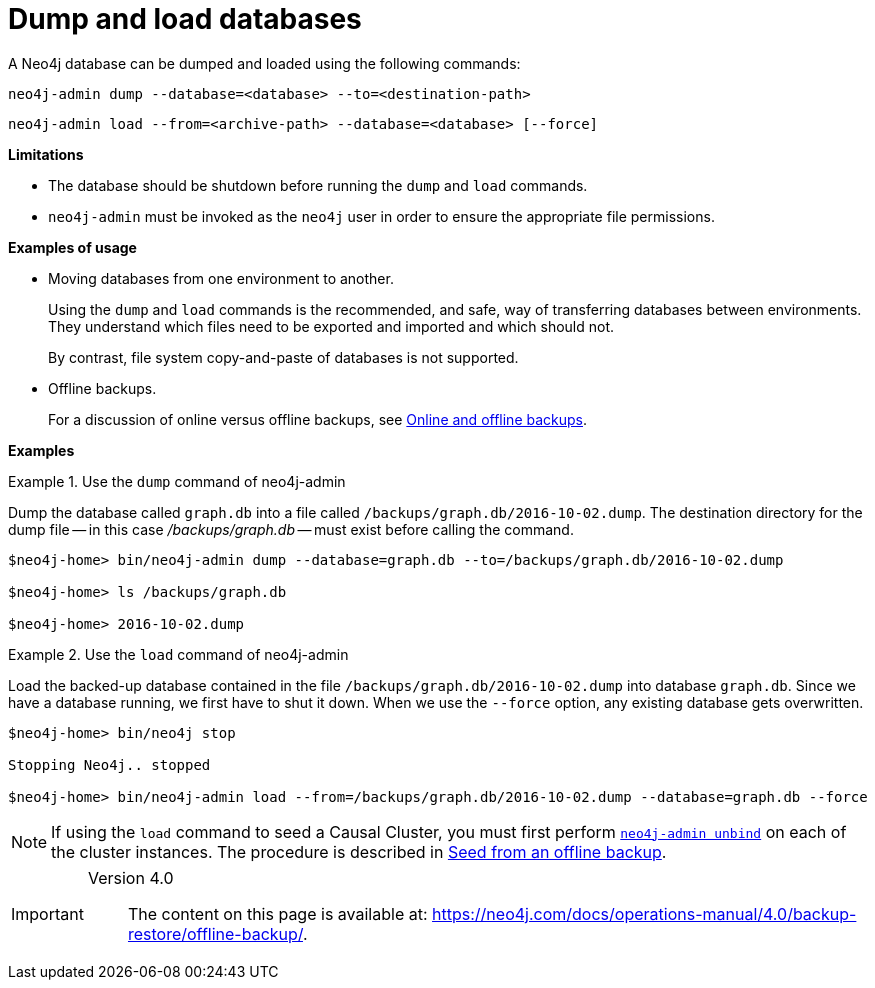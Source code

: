 [[neo4j-admin-dump-load]]
= Dump and load databases
:description: This section describes the dump and load commands of Neo4j Admin. 

A Neo4j database can be dumped and loaded using the following commands:

`neo4j-admin dump --database=<database> --to=<destination-path>`

`neo4j-admin load --from=<archive-path> --database=<database> [--force]`


*Limitations*

* The database should be shutdown before running the `dump` and `load` commands.
* `neo4j-admin` must be invoked as the `neo4j` user in order to ensure the appropriate file permissions.

*Examples of usage*

* Moving databases from one environment to another.
+
Using the `dump` and `load` commands is the recommended, and safe, way of transferring databases between environments.
They understand which files need to be exported and imported and which should not.
+
By contrast, file system copy-and-paste of databases is not supported.

* Offline backups.
+
For a discussion of online versus offline backups, see xref:backup/planning.adoc#backup-planning-online-vs-offline[Online and offline backups].

*Examples*

.Use the `dump` command of neo4j-admin
====

Dump the database called `graph.db` into a file called `/backups/graph.db/2016-10-02.dump`.
The destination directory for the dump file -- in this case _/backups/graph.db_ -- must exist before calling the command.

----
$neo4j-home> bin/neo4j-admin dump --database=graph.db --to=/backups/graph.db/2016-10-02.dump

$neo4j-home> ls /backups/graph.db

$neo4j-home> 2016-10-02.dump
----
====

.Use the `load` command of neo4j-admin
====

Load the backed-up database contained in the file `/backups/graph.db/2016-10-02.dump` into database `graph.db`.
Since we have a database running, we first have to shut it down.
When we use the `--force` option, any existing database gets overwritten.

----
$neo4j-home> bin/neo4j stop

Stopping Neo4j.. stopped

$neo4j-home> bin/neo4j-admin load --from=/backups/graph.db/2016-10-02.dump --database=graph.db --force
----

====

[NOTE]
====
If using the `load` command to seed a Causal Cluster, you must first perform `xref:tools/unbind.adoc[neo4j-admin unbind]` on each of the cluster instances.
The procedure is described in xref:clustering/seed-cluster.adoc#causal-clustering-seeding-from-dump[Seed from an offline backup].
====


[IMPORTANT]
====
Version 4.0::
The content on this page is available at: link:https://neo4j.com/docs/operations-manual/4.0/backup-restore/offline-backup/[].
====
